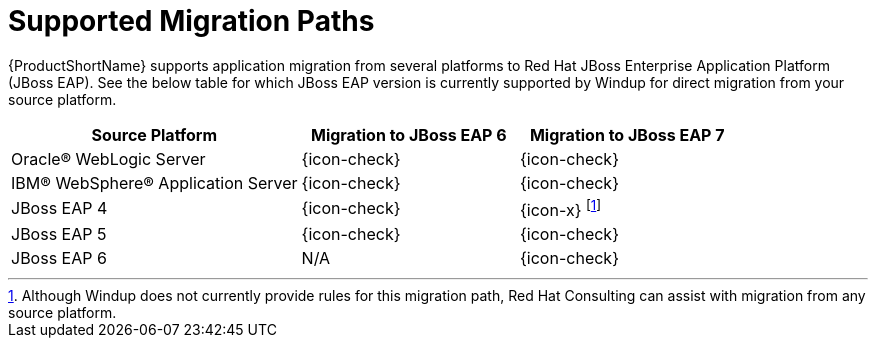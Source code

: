 [[migration_paths]]
= Supported Migration Paths

{ProductShortName} supports application migration from several platforms to Red Hat JBoss Enterprise Application Platform (JBoss EAP). See the below table for which JBoss EAP version is currently supported by Windup for direct migration from your source platform.

[cols="40%,30%,30%",options="header"]
|====
| Source Platform |Migration to JBoss&nbsp;EAP&nbsp;6 | Migration to JBoss&nbsp;EAP&nbsp;7
| Oracle® WebLogic Server | {icon-check} | {icon-check}
| IBM® WebSphere® Application Server | {icon-check} | {icon-check}
| JBoss EAP 4 | {icon-check} | {icon-x} footnoteref:[note1,Although Windup does not currently provide rules for this migration path, Red Hat Consulting can assist with migration from any source platform.]
| JBoss EAP 5 | {icon-check} | {icon-check}
| JBoss EAP 6 | N/A | {icon-check}
|====

////

TODO: What to do w/ this info as it's not in the CLI guide anymore? Maybe keep the last statement and point to the CLI guide or something specifying the target and source there?  TOo specific to the CLI Guide?

You will specify the source and target technologies by passing the xref:source_argument[`--source`] and xref:target_argument[`--target`] arguments to the {ProductShortName} command.

.Example {ProductShortName} Command: WebLogic to JBoss EAP 6
[source,options="nowrap"]
----
$ RHAMT_HOME/bin/rhamt-cli --source weblogic --target eap:6 --input /path/to/application.war
----

.Example {ProductShortName} Command: JBoss EAP 6 to JBoss EAP 7
[source,options="nowrap"]
----
$ RHAMT_HOME/bin/rhamt-cli --source eap:6 --target eap:7 --input /path/to/application.war
----

See xref:execute[Run {ProductName}] for more information on running {ProductShortName}.

////
